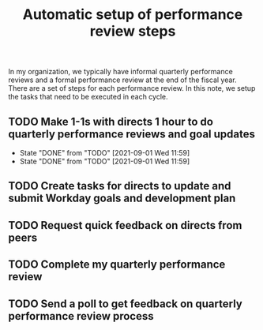 #+Title: Automatic setup of performance review steps
#+FILETAGS: :Bose:Manager:

In my organization, we typically have informal quarterly performance
reviews and a formal performance review at the end of the
fiscal year. There are a set of steps for each performance review. In
this note, we setup the tasks that need to be executed in each cycle.

** TODO Make 1-1s with directs 1 hour to do quarterly performance reviews and goal updates
   SCHEDULED: <2021-12-01 Wed .+3m>
   :PROPERTIES:
   :LAST_REPEAT: [2021-09-01 Wed 11:59]
   :END:

   - State "DONE"       from "TODO"       [2021-09-01 Wed 11:59]
   - State "DONE"       from "TODO"       [2021-09-01 Wed 11:59]
** TODO Create tasks for directs to update and submit Workday goals and development plan
   SCHEDULED: <2021-09-08 Wed .+3m>

** TODO Request quick feedback on directs from peers
   SCHEDULED: <2021-09-16 Thu .+3m>

** TODO Complete my quarterly performance review
   SCHEDULED: <2021-10-21 Thu .+3m>

** TODO Send a poll to get feedback on quarterly performance review process
    SCHEDULED: <2021-10-31 Sun .+3m>
